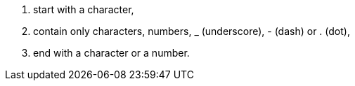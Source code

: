 . start with a character,
. contain only characters, numbers, _ (underscore), - (dash) or . (dot),
. end with a character or a number.